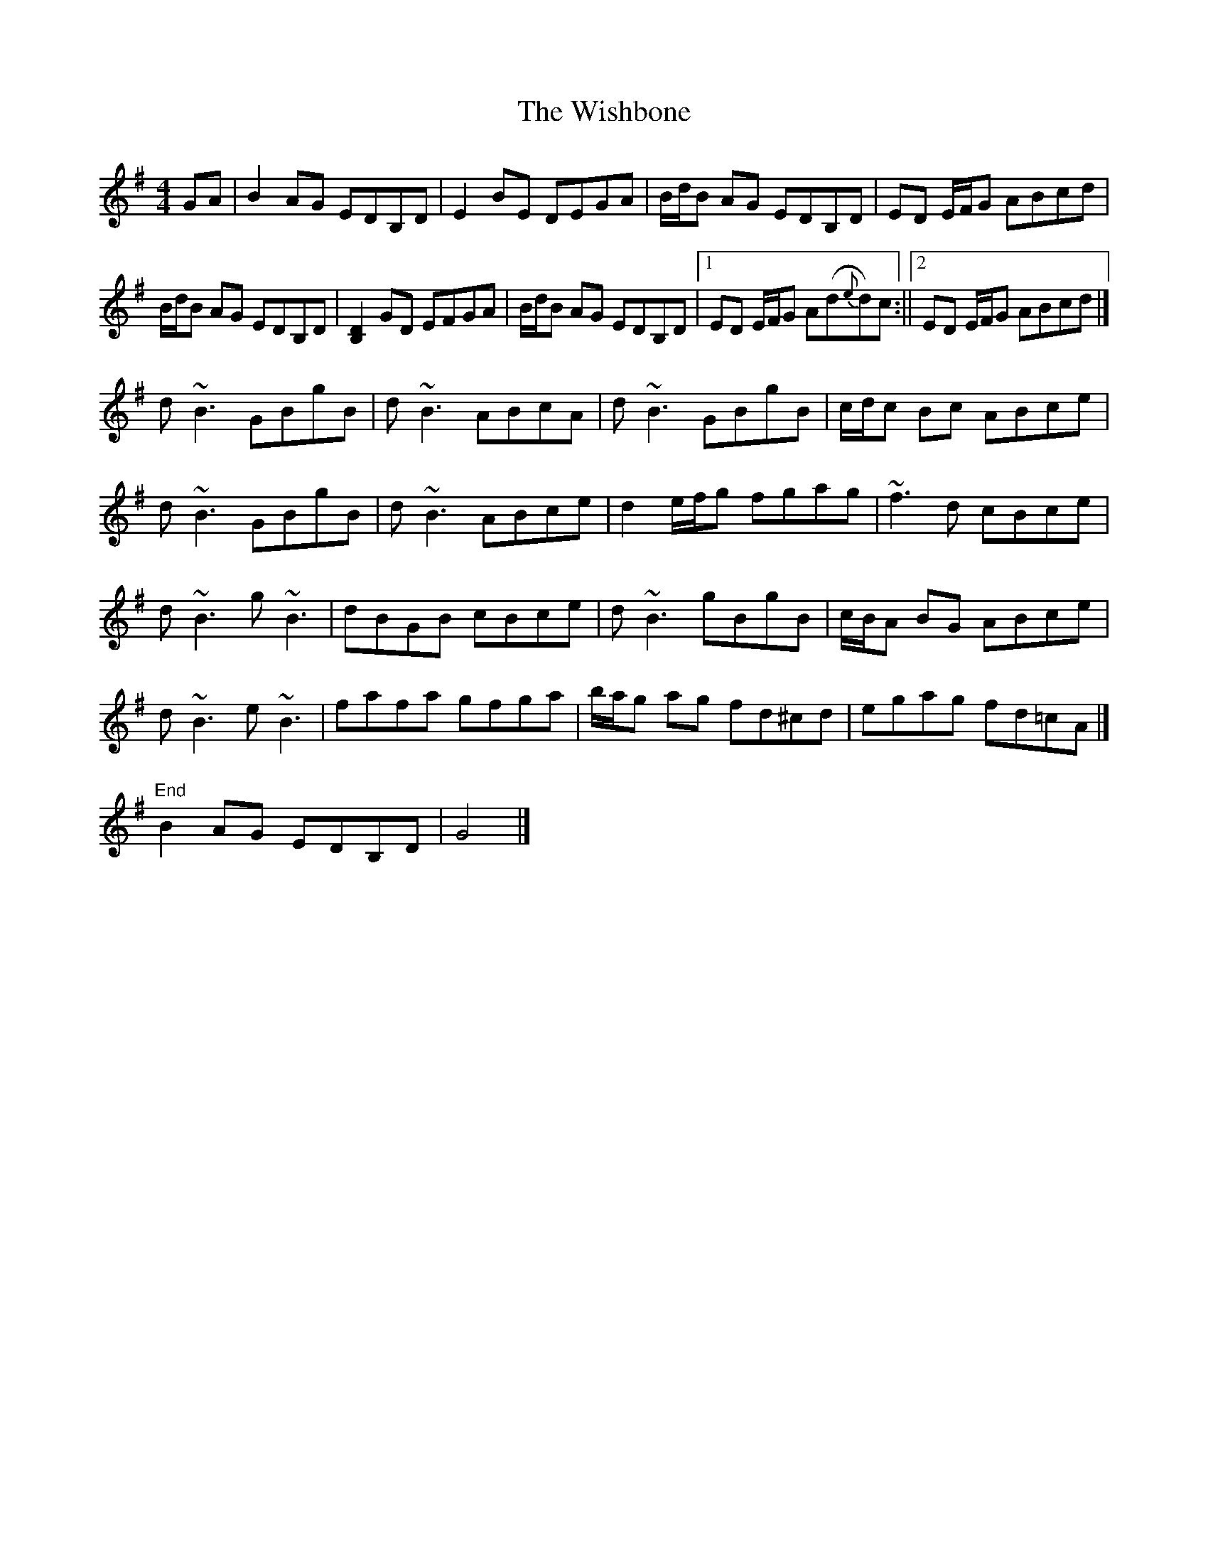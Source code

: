X: 3
T: Wishbone, The
Z: Matt Leavey
S: https://thesession.org/tunes/4773#setting28842
R: reel
M: 4/4
L: 1/8
K: Gmaj
GA | B2 AG EDB,D | E2BE DEGA | B/d/B AG EDB,D | ED E/F/G ABcd |
B/d/B AG EDB,D | [D2B,2]GD EFGA | B/d/B AG EDB,D |1 ED E/F/G A(d{e}d)c :||2 ED E/F/G ABcd |]
d~B3 GBgB | d~B3 ABcA | d~B3 GBgB | c/d/c Bc ABce |
d~B3 GBgB | d~B3 ABce | d2 e/f/g fgag | ~f3d cBce |
d~B3 g~B3 | dBGB cBce | d~B3 gBgB | c/B/A BG ABce |
d~B3 e~B3 | fafa gfga | b/a/g ag fd^cd| egag fd=cA |]
"End" B2 AG EDB,D | G4|]
